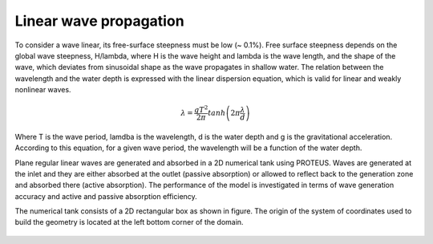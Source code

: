 Linear wave propagation
=======================

To consider a wave linear, its free-surface steepness must be low (~ 0.1%).
Free surface steepness depends on the global wave steepness, H/lambda, where H is the
wave height and lambda is the wave length, and the shape of the wave, which deviates
from sinusoidal shape as the wave propagates in shallow water. The relation between
the wavelength and the water depth is expressed with the linear dispersion equation,
which is valid for linear and weakly nonlinear waves.

.. math::
   \lambda = \frac{gT^2}{2\pi}tanh\left(2\pi\frac{\lambda}{d}\right)	

Where T is the wave period, lamdba is the wavelength, d is the water depth and g is
the gravitational acceleration. According to this equation, for a given wave period,
the wavelength will be a function of the water depth.

Plane regular linear waves are generated and absorbed in a 2D numerical tank using 
PROTEUS.  Waves are generated at the inlet and they are either absorbed at the outlet 
(passive absorption) or allowed to reflect back to the generation zone and absorbed 
there (active absorption). The performance of the model is investigated in terms of 
wave generation accuracy and active and passive absorption efficiency.

The numerical tank consists of a 2D rectangular box as shown in figure. The origin of
the system of coordinates used to build the geometry is located at the 
left bottom corner of the domain.

.. figure:: ./LinearWaveTank.jpg
   :width: 100%
   :align: center